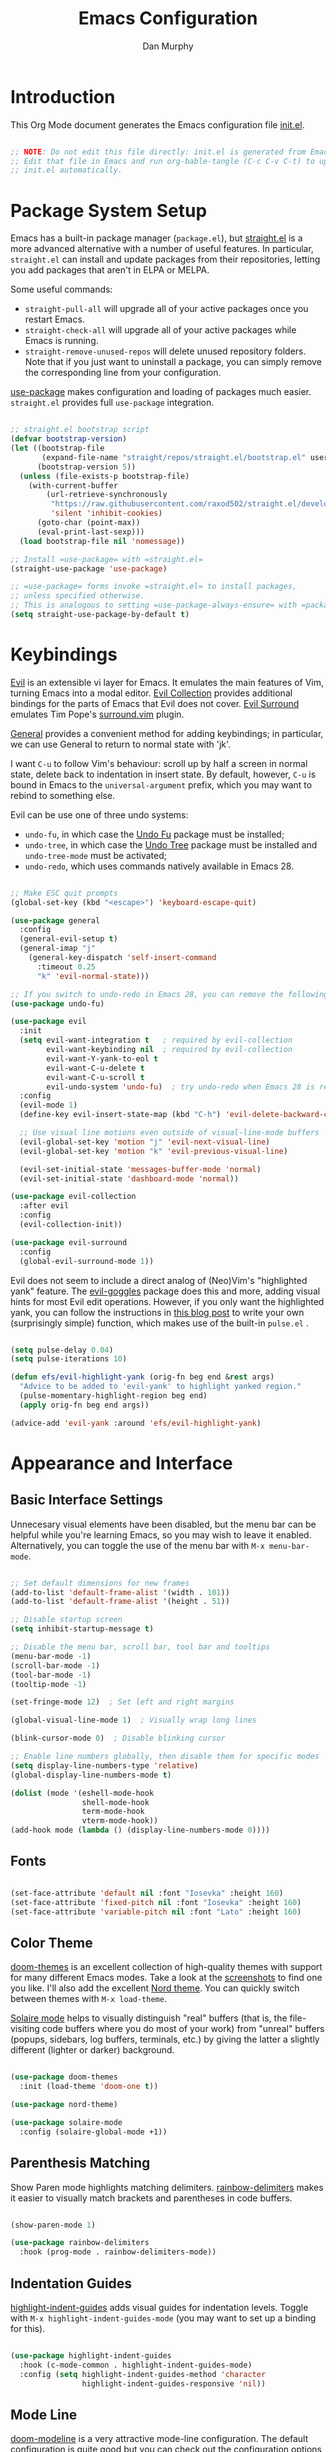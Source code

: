 #+TITLE: Emacs Configuration
#+AUTHOR: Dan Murphy
#+PROPERTY: header-args :tangle ~/.emacs.d/init.el :mkdirp yes

* Introduction

This Org Mode document generates the Emacs configuration file [[file:init.el][init.el]].

#+begin_src emacs-lisp

  ;; NOTE: Do not edit this file directly: init.el is generated from Emacs.org.
  ;; Edit that file in Emacs and run org-bable-tangle (C-c C-v C-t) to update
  ;; init.el automatically.

#+end_src

* Package System Setup

Emacs has a built-in package manager (=package.el=), but [[https://github.com/raxod502/straight.el][straight.el]] is a more advanced alternative with a number of useful features. In particular, =straight.el= can install and update packages from their repositories, letting you add packages that aren't in ELPA or MELPA. 

Some  useful commands:
- =straight-pull-all= will upgrade all of your active packages once you restart Emacs.
- =straight-check-all= will upgrade all of your active packages while Emacs is running.
- =straight-remove-unused-repos= will delete unused repository folders. Note that if you just want to uninstall a package, you can simply remove the corresponding line from your configuration.

[[https://github.com/jwiegley/use-package][use-package]] makes configuration and loading of packages much easier. =straight.el= provides full =use-package= integration.

#+begin_src emacs-lisp

  ;; straight.el bootstrap script
  (defvar bootstrap-version)
  (let ((bootstrap-file
         (expand-file-name "straight/repos/straight.el/bootstrap.el" user-emacs-directory))
        (bootstrap-version 5))
    (unless (file-exists-p bootstrap-file)
      (with-current-buffer
          (url-retrieve-synchronously
           "https://raw.githubusercontent.com/raxod502/straight.el/develop/install.el"
           'silent 'inhibit-cookies)
        (goto-char (point-max))
        (eval-print-last-sexp)))
    (load bootstrap-file nil 'nomessage))

  ;; Install =use-package= with =straight.el=
  (straight-use-package 'use-package)

  ;; =use-package= forms invoke =straight.el= to install packages,
  ;; unless specified otherwise.
  ;; This is analogous to setting =use-package-always-ensure= with =package.el=
  (setq straight-use-package-by-default t)

#+end_src

* Keybindings

[[https://github.com/emacs-evil/evil][Evil]] is an extensible vi layer for Emacs. It emulates the main features of Vim, turning Emacs into a modal editor. [[https://github.com/emacs-evil/evil-collection][Evil Collection]] provides additional bindings for the parts of Emacs that Evil does not cover. [[https://github.com/emacs-evil/evil-surround][Evil Surround]] emulates Tim Pope's [[https://github.com/tpope/vim-surround][surround.vim]] plugin.

[[https://github.com/noctuid/general.el][General]] provides a convenient method for adding keybindings; in particular, we can use General to return to normal state with 'jk'.

I want =C-u= to follow Vim's behaviour: scroll up by half a screen in normal state, delete back to indentation in insert state. By default, however, =C-u= is bound in Emacs to the =universal-argument= prefix, which you may want to rebind to something else.

Evil can be use one of three undo systems:
  - =undo-fu=, in which case the [[https://gitlab.com/ideasman42/emacs-undo-fu][Undo Fu]] package must be installed;
  - =undo-tree=, in which case the [[https://www.dr-qubit.org/undo-tree.html][Undo Tree]] package must be installed and =undo-tree-mode= must be activated;
  - =undo-redo=, which uses commands natively available in Emacs 28.

#+begin_src emacs-lisp

  ;; Make ESC quit prompts
  (global-set-key (kbd "<escape>") 'keyboard-escape-quit)

  (use-package general
    :config
    (general-evil-setup t)
    (general-imap "j"
      (general-key-dispatch 'self-insert-command
        :timeout 0.25
        "k" 'evil-normal-state)))

  ;; If you switch to undo-redo in Emacs 28, you can remove the following line
  (use-package undo-fu)

  (use-package evil
    :init
    (setq evil-want-integration t   ; required by evil-collection
          evil-want-keybinding nil  ; required by evil-collection
          evil-want-Y-yank-to-eol t
          evil-want-C-u-delete t
          evil-want-C-u-scroll t
          evil-undo-system 'undo-fu)  ; try undo-redo when Emacs 28 is released
    :config
    (evil-mode 1)
    (define-key evil-insert-state-map (kbd "C-h") 'evil-delete-backward-char-and-join)

    ;; Use visual line motions even outside of visual-line-mode buffers
    (evil-global-set-key 'motion "j" 'evil-next-visual-line)
    (evil-global-set-key 'motion "k" 'evil-previous-visual-line)

    (evil-set-initial-state 'messages-buffer-mode 'normal)
    (evil-set-initial-state 'dashboard-mode 'normal))

  (use-package evil-collection
    :after evil
    :config
    (evil-collection-init))

  (use-package evil-surround
    :config
    (global-evil-surround-mode 1))

#+end_src

Evil does not seem to include a direct analog of (Neo)Vim's "highlighted yank" feature. The [[https://github.com/edkolev/evil-goggles][evil-goggles]] package does this and more, adding visual hints for most Evil edit operations. However, if you only want the highlighted yank, you can follow the instructions in [[https://blog.meain.io/2020/emacs-highlight-yanked/][this blog post]] to write your own (surprisingly simple) function, which makes use of the built-in =pulse.el= .

#+begin_src emacs-lisp

  (setq pulse-delay 0.04)
  (setq pulse-iterations 10)

  (defun efs/evil-highlight-yank (orig-fn beg end &rest args)
    "Advice to be added to 'evil-yank' to highlight yanked region."
    (pulse-momentary-highlight-region beg end)
    (apply orig-fn beg end args))

  (advice-add 'evil-yank :around 'efs/evil-highlight-yank) 

#+end_src

* Appearance and Interface

** Basic Interface Settings

Unnecesary visual elements have been disabled, but the menu bar can be helpful while you're learning Emacs, so you may wish to leave it enabled. Alternatively, you can toggle the use of the menu bar with =M-x menu-bar-mode=.

#+begin_src emacs-lisp

  ;; Set default dimensions for new frames
  (add-to-list 'default-frame-alist '(width . 101))
  (add-to-list 'default-frame-alist '(height . 51))

  ;; Disable startup screen
  (setq inhibit-startup-message t) 

  ;; Disable the menu bar, scroll bar, tool bar and tooltips
  (menu-bar-mode -1)
  (scroll-bar-mode -1)
  (tool-bar-mode -1)
  (tooltip-mode -1)

  (set-fringe-mode 12)  ; Set left and right margins

  (global-visual-line-mode 1)  ; Visually wrap long lines

  (blink-cursor-mode 0)  ; Disable blinking cursor

  ;; Enable line numbers globally, then disable them for specific modes
  (setq display-line-numbers-type 'relative)
  (global-display-line-numbers-mode t)

  (dolist (mode '(eshell-mode-hook
                  shell-mode-hook
                  term-mode-hook
                  vterm-mode-hook))
  (add-hook mode (lambda () (display-line-numbers-mode 0))))

#+end_src

** Fonts

#+begin_src emacs-lisp

  (set-face-attribute 'default nil :font "Iosevka" :height 160)
  (set-face-attribute 'fixed-pitch nil :font "Iosevka" :height 160)
  (set-face-attribute 'variable-pitch nil :font "Lato" :height 160)

#+end_src

** Color Theme

[[https://github.com/hlissner/emacs-doom-themes][doom-themes]] is an excellent collection of high-quality themes with support for many different Emacs modes. Take a look at the [[https://github.com/hlissner/emacs-doom-themes/tree/screenshots][screenshots]] to find one you like. I'll also add the excellent [[https://www.nordtheme.com/ports/emacs][Nord theme]]. You can quickly switch between themes with =M-x load-theme=.

[[https://github.com/hlissner/emacs-solaire-mode][Solaire mode]] helps to visually distinguish "real" buffers (that is, the file-visiting code buffers where you do most of your work) from "unreal" buffers (popups, sidebars, log buffers, terminals, etc.) by giving the latter a slightly different (lighter or darker) background.

#+begin_src emacs-lisp

  (use-package doom-themes
    :init (load-theme 'doom-one t))

  (use-package nord-theme)

  (use-package solaire-mode
    :config (solaire-global-mode +1))

#+end_src

** Parenthesis Matching
   
Show Paren mode highlights matching delimiters. [[https://github.com/Fanael/rainbow-delimiters][rainbow-delimiters]] makes it easier to visually match brackets and parentheses in code buffers.

#+begin_src emacs-lisp

  (show-paren-mode 1)

  (use-package rainbow-delimiters
    :hook (prog-mode . rainbow-delimiters-mode))

#+end_src

** Indentation Guides

[[https://github.com/DarthFennec/highlight-indent-guides][highlight-indent-guides]] adds visual guides for indentation levels. Toggle with =M-x highlight-indent-guides-mode= (you may want to set up a binding for this).

#+begin_src emacs-lisp

  (use-package highlight-indent-guides
    :hook (c-mode-common . highlight-indent-guides-mode)
    :config (setq highlight-indent-guides-method 'character
                  highlight-indent-guides-responsive 'nil))

#+end_src

** Mode Line

[[https://github.com/seagle0128/doom-modeline][doom-modeline]] is a very attractive mode-line configuration. The default configuration is quite good but you can check out the [[https://github.com/seagle0128/doom-modeline#customize][configuration options]] for more things you can enable or disable.

*NOTE:* The first time you load your configuration on a new machine, you'll need to run =M-x all-the-icons-install-fonts= so that mode-line icons display correctly.

#+begin_src emacs-lisp

  ;; Display column number in mode line
  (column-number-mode)

  (use-package all-the-icons)

  (use-package doom-modeline
    :init (doom-modeline-mode 1)
    :custom ((doom-modeline-height 40)
             (doom-modeline-indent-info t)))

  (set-face-attribute 'mode-line nil :font "Source Sans Pro" :height 160)
  (set-face-attribute 'mode-line-inactive nil :font "Source Sans Pro" :height 160)

#+end_src

** Completion System

*** TODO: Add Vertico-based completion system

Emacs includes several built-in completion packages (Ido and Icomplete), but many users prefer [[https://emacs-helm.github.io/helm/][Helm]] or [[https://github.com/abo-abo/swiper][Ivy]]. [[https://github.com/minad/vertico][Vertico]] and its complementary packages are designed around an alternative philosophy that I find very appealing:
- Vertico provides a  new completion UI but uses Emacs's built-in completion mechanics. This means a small code base, excellent performance, and automatic compatibility with other packages.
- Unlike the heavyweight, monolithic Helm and Ivy, the Vertico "ecosystem" consists of independent packages, each responsible for a specific element of the completion interface:
    - [[https://github.com/minad/vertico][Vertico]]: vertical completion UI.
    - [[https://github.com/minad/corfu][Corfu]]: the =completion-in-region= counterpart to Vertico.
    - [[https://github.com/minad/consult][Consult]]: useful search and navigation commands; analagous to Counsel and Swiper in Ivy.
    - [[https://github.com/minad/marginalia][Marginalia]]: annotations for minibuffer completions; analagous to Ivy Rich.
    - [[https://github.com/oantolin/orderless][Orderless]]: advanced completion style.
    - [[https://github.com/oantolin/embark][Embark]]: actions and context menu for the minibuffer.

To really understand what each of these components is doing, it's best to introduce them one at a time: see [[https://github.com/minad/vertico#complementary-packages][this approach]] suggested by the author of Vertico.

*** Completions with Vertico

Because Vertico uses Emacs's native completion system, we can use the built-in =savehist-mode= to preserve minibuffer history.

#+begin_src emacs-lisp

  (use-package savehist
    :config
    (setq history-length 16)
    :init
    (savehist-mode))

  ;; Taken from David Wilson's Emacs configuration
  (defun efs/minibuffer-backward-kill (arg)
    "When minibuffer is completing a file name delete up to parent
    folder, otherwise delete a word"
    (interactive "p")
    (if minibuffer-completing-file-name
        (if (string-match-p "/." (minibuffer-contents))
            (zap-up-to-char (- arg) ?/)
          (delete-minibuffer-contents))
      (delete-word (- arg))))

  (use-package vertico
    :bind (:map vertico-map
                ("C-j" . vertico-next)
                ("C-k" . vertico-previous)
                :map minibuffer-local-map
                ("M-h" . efs/minibuffer-backward-kill))
    :custom
    (vertico-cycle t)
    :init
    (vertico-mode))

#+end_src

** Help System

[[https://github.com/justbur/emacs-which-key][which-key]] is a useful UI panel that appears when you start pressing any key binding in Emacs to offer you all possible completions for the prefix.  For example, if you press =C-c= (hold control and press the letter =c=), a panel will appear at the bottom of the frame displaying all of the bindings under that prefix and which command they run.  This is very useful for learning the possible key bindings in the mode of your current buffer.

#+begin_src emacs-lisp

(use-package which-key
  :init (which-key-mode)
  :diminish which-key-mode
  :config
  (setq which-key-idle-delay 0.5))

#+end_src

[[https://github.com/Wilfred/helpful][Helpful]] adds a lot of very helpful (get it?) information to Emacs' =describe-= command buffers.  For example, if you use =describe-function=, you will not only get the documentation about the function, you will also see the source code of the function and where it gets used in other places in the Emacs configuration.  It is very useful for figuring out how things work in Emacs.

#+begin_src emacs-lisp

  (use-package helpful
    :commands (helpful-callable helpful-variable helpful-command helpful-key)
    :bind
    ([remap describe-command] . helpful-command)
    ([remap describe-function] . helpful-function)
    ([remap describe-key] . helpful-key)
    ([remap describe-symbol] . helpful-symbol)  ; try helpful-at-point?
    ([remap describe-variable] . helpful-variable))

#+end_src

* Basic Editing Settings

Don't make backup files.
Default to an indentation of 2 spaces, and use spaces instead of tabs (a.k.a. 'soft' tabs).

#+begin_src emacs-lisp

  (setq make-backup-files nil)

  (setq-default tab-width 2)
  (setq-default evil-shift-width tab-width)
  (setq-default indent-tabs-mode nil)

#+end_src

Electric Pair mode is analagous to the Autopair package for Vim.

#+begin_src emacs-lisp

  (electric-pair-mode 1)

  ;; Disable <> auto-pairing
  (setq electric-pair-inhibit-predicate
    `(lambda (c)
      (if (char-equal c ?<) t (,electric-pair-inhibit-predicate c))))

#+end_src

* Dired

Dired is Emacs's excellent file manager. With the [[https://github.com/crocket/dired-single][dired-single]] package, Emacs will reuse existing Dired buffers instead of spawning new ones.

[[https://github.com/jtbm37/all-the-icons-dired][all-the-icons-dired]] adds Dired support to all-the-icons. If you use Treemacs, an alternative is [[https://github.com/Alexander-Miller/treemacs#treemacs-icons-dired][treemacs-icons-dired]].

#+begin_src emacs-lisp

  (use-package dired
    :straight nil
    :commands (dired dired-jump)
    :bind (("C-x C-j" . dired-jump))
    :custom ((dired-listing-switches "-agho --group-directories-first"))
    :config
    (setq delete-by-moving-to-trash t)
    (define-key dired-mode-map [remap dired-find-file]
      'dired-single-buffer)
    (define-key dired-mode-map [remap dired-mouse-find-file-other-window]
      'dired-single-buffer-mouse)
    (define-key dired-mode-map [remap dired-up-directory]
      'dired-single-up-directory)
    (evil-collection-define-key 'normal 'dired-mode-map
      "h" 'dired-single-up-directory
      "l" 'dired-single-buffer))

  (use-package dired-single
    :commands (dired dired-jump))

  ;;(use-package all-the-icons-dired
  ;;  :hook (dired-mode . all-the-icons-dired-mode))

  (use-package dired-open
    :commands (dired dired-jump)
    :config
    ;; The following line doesn't work as expected:
    ;;(add-to-list 'dired-open-functions #'dired-open-xdg t)
    (setq dired-open-extensions '(("pdf" . "okular")
                                  ("png" . "gwenview")
                                  ("mkv" . "vlc"))))

  (use-package dired-hide-dotfiles
    :hook (dired-mode . dired-hide-dotfiles-mode)
    :config
    (evil-collection-define-key 'normal 'dired-mode-map
      "H" 'dired-hide-dotfiles-mode))

#+end_src

* Shells & Terminals

** vterm

[[https://github.com/akermu/emacs-libvterm/][vterm]] is a terminal emulator for Emacs based on [[https://github.com/neovim/libvterm][libvterm]], a C library developped by the Neovim project. Compared to term and ansi-term (Emacs's built-in terminal emulators), vterm provides much better performance, as well as superior compatibility with terminal applications.

Before installing vterm, make sure your system has the required packages installed. On an Arch-based system, these are =cmake=, =libtool= and (optionally) =libvterm=. Also, be sure to read the [[https://github.com/akermu/emacs-libvterm/#shell-side-configuration][Shell-side configuration]] and [[https://github.com/akermu/emacs-libvterm/#directory-tracking-and-prompt-tracking][Directory tracking and Prompt tracking]] sections of the vterm README: you need to add the =vterm_printf= and =vterm_prompt_end= functions to your shell's configuration file (=.bashrc= or =.zshrc=).

#+begin_src emacs-lisp

  (use-package vterm
    :commands vterm
    :config
    (setq vterm-shell "zsh")
    (setq vterm-max-scrollback 1000))

#+end_src

** eshell

/TODO./ eshell is a Bash-like shell written in elisp. Though slower than vterm and lacking some features of bash and zsh, it offers superior Emacs integration and a consistent experience across all OSes.

* Version Control

** Magit

[[https://magit.vc/][Magit]] is an outstanding Git interface for Emacs. [[https://github.com/magit/forge][Forge]] allows you to work with Git forges, such as GitHub and GitLab, from the comfort of Magit and the rest of Emacs.

#+begin_src emacs-lisp

  (use-package magit
    :commands magit-status
    :custom
    (magit-display-buffer-function #'magit-display-buffer-same-window-except-diff-v1))

  ;; NOTE: Make sure to configure a GitHub token before using this package!
  ;; - https://magit.vc/manual/forge/Token-Creation.html#Token-Creation
  ;; - https://magit.vc/manual/ghub/Getting-Started.html#Getting-Started
  ; (use-package forge
  ;   :after magit)

#+end_src

** Git Gutter

[[https://github.com/emacsorphanage/git-gutter][git-gutter]] highlights uncommited changes in the margin of the window. [[https://github.com/emacsorphanage/git-gutter-fringe][git-gutter-fringe]] is a variation of git-gutter that uses the fringe rather than the margin. Keep in mind that the fringe only appears in graphical Emacs buffers, so you cannot use git-gutter-fringe in the terminal. An alternative package is [[https://github.com/dgutov/diff-hl][diff-hl]].

Note that both git-gutter-fringe and diff-hl will conflict with other modes that put indicators in the fringe, notably [[https://www.flycheck.org/][Flycheck]]. A [[https://github.com/emacsorphanage/git-gutter-fringe/issues/9#issuecomment-611712558][good solution]] (used in [[https://github.com/hlissner/doom-emacs/blob/cdaa55b4dbfebe6c81ab92af6a7c9bc20f68f3a6/modules/ui/vc-gutter/config.el#L119][Doom Emacs]]) is to give the left fringe to your VCS and the right to Flycheck (or vice-versa).

#+begin_src emacs-lisp

  (use-package git-gutter
    :straight git-gutter-fringe
    :diminish
    :hook ((text-mode . git-gutter-mode)
           (prog-mode . git-gutter-mode))
    :config
    (setq git-gutter:update-interval 1)
    (require 'git-gutter-fringe)
    ;; Taken from Doom Emacs
    (define-fringe-bitmap 'git-gutter-fr:added [224]
      nil nil '(center repeated))
    (define-fringe-bitmap 'git-gutter-fr:modified [224]
      nil nil '(center repeated))
    (define-fringe-bitmap 'git-gutter-fr:deleted [128 192 224 240]
      nil nil 'bottom))

#+end_src

* Org Mode

** Font Settings

The =efs/org-font-setup= function adjusts the sizes of headings and uses variable-width fonts in most cases so that it looks more like we're editing a document. We switch back to fixed width (monospace) fonts for code blocks and tables so that they display correctly.

#+begin_src emacs-lisp

  (defun efs/org-font-setup ()
    ;; Replace list hyphen with dot
    (font-lock-add-keywords 'org-mode
                            '(("^ *\\([-]\\) "
                               (0 (prog1 () (compose-region (match-beginning 1) (match-end 1) "•"))))))

    ;; Set faces for heading levels
    (dolist (face '((org-level-1 . 1.6)
                    (org-level-2 . 1.4)
                    (org-level-3 . 1.2)
                    (org-level-4 . 1.1)
                    (org-level-5 . 1.1)
                    (org-level-6 . 1.1)
                    (org-level-7 . 1.1)
                    (org-level-8 . 1.1)))
      (set-face-attribute (car face) nil :font "Lato" :weight 'regular :height (cdr face)))

    ;; Ensure that anything that should be fixed-pitch in Org files appears that way
    (set-face-attribute 'line-number nil :inherit 'fixed-pitch)
    (set-face-attribute 'line-number-current-line nil :inherit 'fixed-pitch)
    (set-face-attribute 'org-block nil :foreground nil :inherit 'fixed-pitch)
    (set-face-attribute 'org-code nil   :inherit '(shadow fixed-pitch))
    (set-face-attribute 'org-table nil   :inherit '(shadow fixed-pitch))
    (set-face-attribute 'org-verbatim nil :inherit '(shadow fixed-pitch))
    (set-face-attribute 'org-special-keyword nil :inherit '(font-lock-comment-face fixed-pitch))
    (set-face-attribute 'org-document-info-keyword nil :inherit '(font-lock-comment-face fixed-pitch))
    (set-face-attribute 'org-meta-line nil :inherit '(font-lock-comment-face fixed-pitch))
    (set-face-attribute 'org-checkbox nil :inherit 'fixed-pitch))

#+end_src
   
** Basic Confguration

This section contains the basic configuration for Org mode. I'm leaving a lot out for now, including the configuration for Org agendas and capture templates. When you're ready, watch the videos for [[https://youtu.be/VcgjTEa0kU4][Part 5]] and [[https://youtu.be/PNE-mgkZ6HM][Part 6]] and revisit.

#+begin_src emacs-lisp

  (defun efs/org-mode-setup ()
    (org-indent-mode)
    (variable-pitch-mode 1)
    (visual-line-mode 1)
    (setq org-list-indent-offset 2)
    (setq evil-auto-indent nil))

  (use-package org
    :hook (org-mode . efs/org-mode-setup)
    :config
    (setq org-ellipsis " ▸"
          org-hide-emphasis-markers t)
    (efs/org-font-setup))

#+end_src

** Toggle Markup Visibility

[[https://github.com/awth13/org-appear][org-appear]] is an invaluable package that makes it much easier to edit Org documents when =org-hide-emphasis-markers= is active. It temporarily makes concealed markup elements appear when the cursor enters an element. By default, toggling is instaneous and applies only to emphasis markers, but additional functionality can be enabled via custom variables.

#+begin_src emacs-lisp

  (use-package org-appear
    :hook (org-mode . org-appear-mode)
    ;; :custom
    ;; (org-appear-autolinks t)  ;; toggle links
    ;; (org-appear-delay 0.5)    ;; delay before toggling
  )

#+end_src

** Heading Bullets

[[https://github.com/sabof/org-bullets][org-bullets]] replaces the heading stars in Org-mode buffers with nicer-looking characters that you can customize.  Another option for this is [[https://github.com/integral-dw/org-superstar-mode][org-superstar-mode]].

#+begin_src emacs-lisp

  (use-package org-bullets
    :hook (org-mode . org-bullets-mode))

#+end_src

** Block Templates

These let you type things like =<el= and then hit =Tab= to expand the template.
See [[https://orgmode.org/manual/Structure-Templates.html][Structure Templates]] in the Org Mode manual, and [[https://orgmode.org/worg/org-contrib/babel/languages/index.html][Babel Languages]] for supported languages and their identifiers.

#+begin_src emacs-lisp

  ;; Required as of Org 9.2
  (require 'org-tempo)

  (add-to-list 'org-structure-template-alist '("cpp" . "src cpp"))
  (add-to-list 'org-structure-template-alist '("el" . "src emacs-lisp"))
  (add-to-list 'org-structure-template-alist '("go" . "src go"))
  (add-to-list 'org-structure-template-alist '("json" . "src json"))
  (add-to-list 'org-structure-template-alist '("py" . "src python"))
  (add-to-list 'org-structure-template-alist '("sc" . "src scheme"))
  (add-to-list 'org-structure-template-alist '("sh" . "src sh"))
  (add-to-list 'org-structure-template-alist '("ts" . "src typescript"))
  (add-to-list 'org-structure-template-alist '("yaml" . "src yaml"))

#+end_src

* Development

** Languages

*** C/C++

/Maximum line length:  80/
/Indentation: 2 spaces/

[[https://www.gnu.org/software/emacs/manual/html_node/ccmode/index.html][CC Mode]] is a built-in Emacs mode for editing C, C++, Java, and several other languages.

#+begin_src emacs-lisp

  (defun tusk/c-mode-common-setup ()
    (setq c-default-style "java"
          c-basic-offset 2
          indent-tabs-mode nil)
    (setq display-fill-column-indicator-column 79)
    (display-fill-column-indicator-mode 1))

  (add-hook 'c-mode-common-hook 'tusk/c-mode-common-setup)

#+end_src

*** Markdown

You can toogle markup hiding with =C-c C-x C-m=.

#+begin_src emacs-lisp

  (defun efs/markdown-font-setup ()
    (variable-pitch-mode 1)
    (dolist (face '((markdown-header-face-1 . 2.0)
                    (markdown-header-face-2 . 1.7)
                    (markdown-header-face-3 . 1.4)
                    (markdown-header-face-4 . 1.1)
                    (markdown-header-face-5 . 1.0)
                    (markdown-header-face-6 . 1.0)))
      (set-face-attribute (car face) nil :font "Cantarell" :weight 'regular :height (cdr face)))

    ;; Ensure that anything that should be fixed-pitch appears that way
    (set-face-attribute 'line-number nil :inherit 'fixed-pitch)
    (set-face-attribute 'line-number-current-line nil :inherit 'fixed-pitch)
    (set-face-attribute 'markdown-inline-code-face nil :inherit 'fixed-pitch))

  (use-package markdown-mode
    ;; :hook ((markdown-mode . variable-pitch-mode)
    ;;        (markdown-mode . efs/markdown-font-setup))
    :config
    ;; (setq-default markdown-header-scaling t)
    (setq-default markdown-list-indent-width 2
                  markdown-footnote-location 'immediately
                  markdown-hide-urls t
                  markdown-hide-markup nil))

#+end_src
